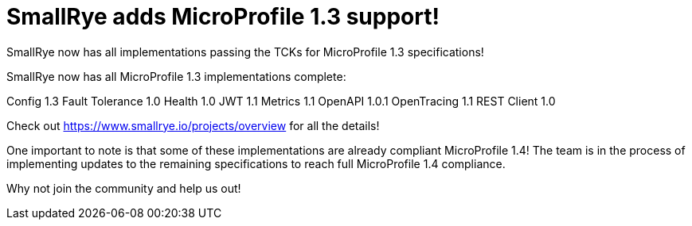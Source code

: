= SmallRye adds MicroProfile 1.3 support!

SmallRye now has all implementations passing the TCKs for MicroProfile 1.3 specifications!

+++ <!-- more --> +++

SmallRye now has all MicroProfile 1.3 implementations complete:

Config 1.3
Fault Tolerance 1.0
Health 1.0
JWT 1.1
Metrics 1.1
OpenAPI 1.0.1
OpenTracing 1.1
REST Client 1.0

Check out https://www.smallrye.io/projects/overview for all the details!

One important to note is that some of these implementations are already compliant
MicroProfile 1.4! The team is in the process of implementing updates to the
remaining specifications to reach full MicroProfile 1.4 compliance.

Why not join the community and help us out!
